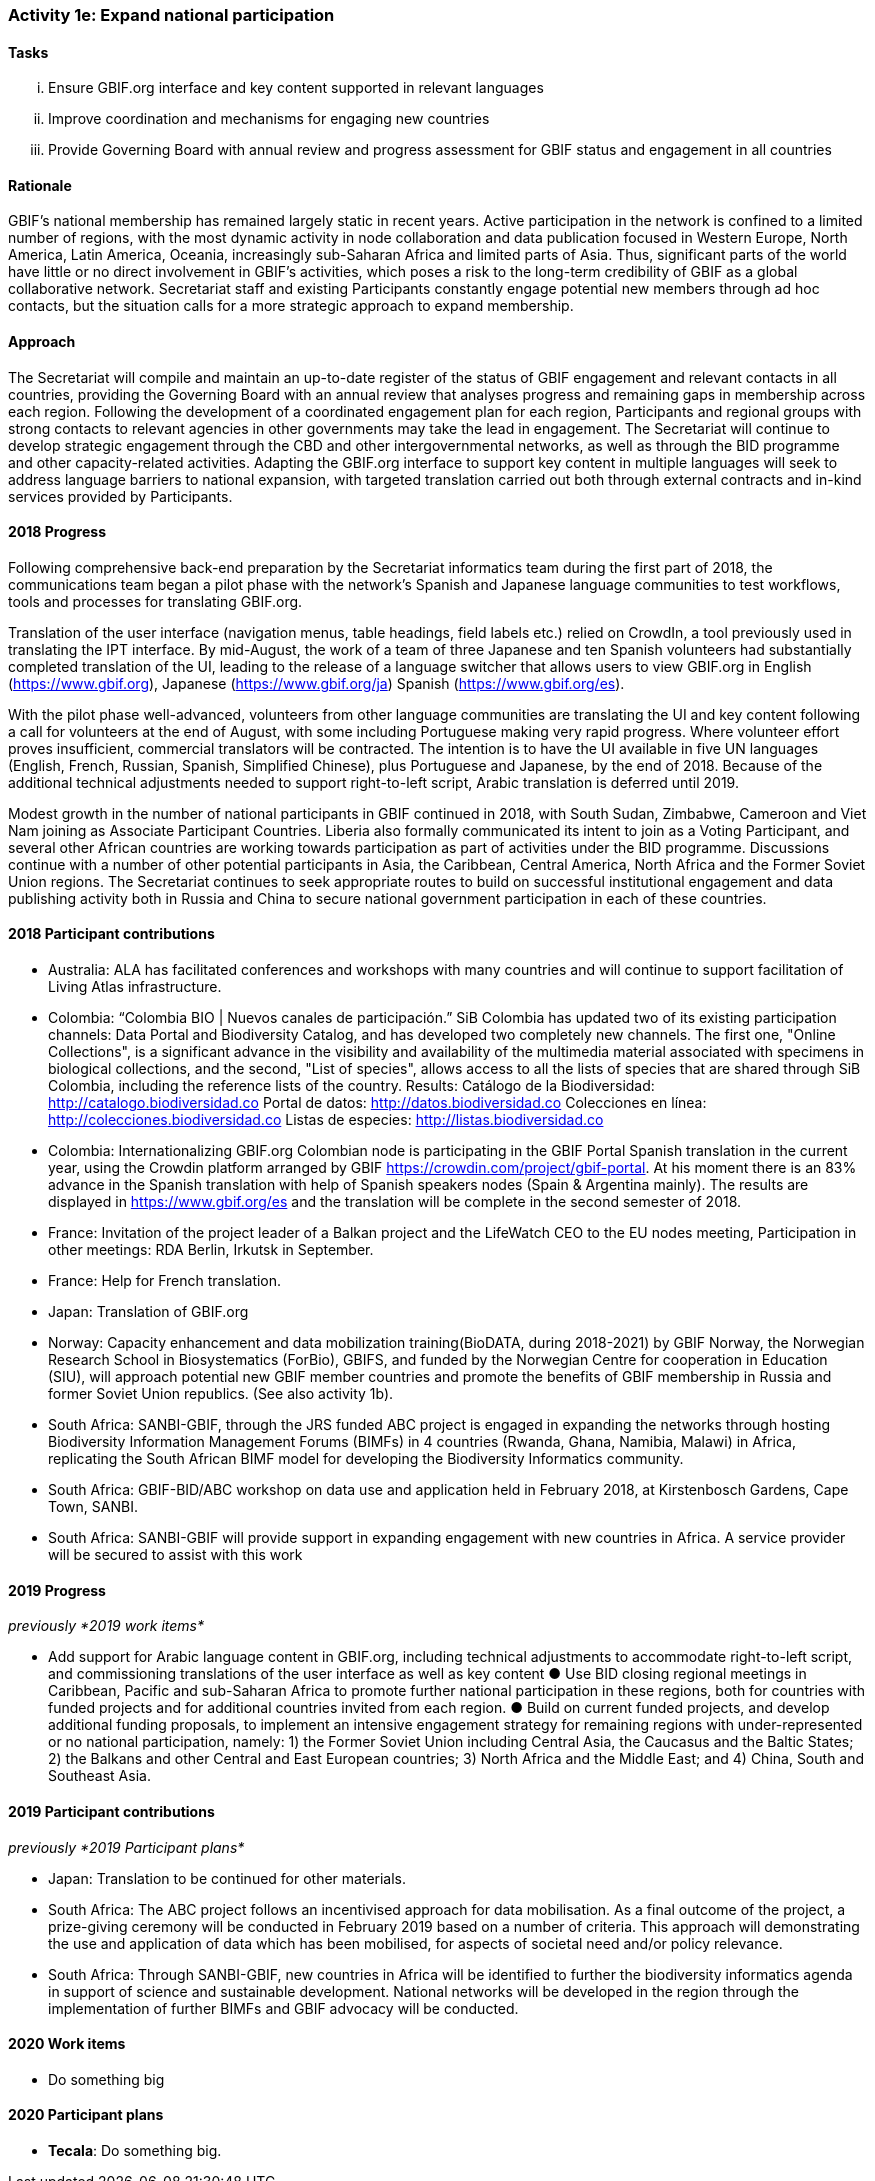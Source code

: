 === Activity 1e: Expand national participation

==== Tasks
[lowerroman]
. Ensure GBIF.org interface and key content supported in relevant languages
. Improve coordination and mechanisms for engaging new countries
. Provide Governing Board with annual review and progress assessment for GBIF status and engagement in all countries

==== Rationale

GBIF’s national membership has remained largely static in recent years. Active participation in the network is confined to a limited number of regions, with the most dynamic activity in node collaboration and data publication focused in Western Europe, North America, Latin America, Oceania, increasingly sub-Saharan Africa and limited parts of Asia. Thus, significant parts of the world have little or no direct involvement in GBIF’s activities, which poses a risk to the long-term credibility of GBIF as a global collaborative network. Secretariat staff and existing Participants constantly engage potential new members through ad hoc contacts, but the situation calls for a more strategic approach to expand membership.

==== Approach

The Secretariat will compile and maintain an up-to-date register of the status of GBIF engagement and relevant contacts in all countries, providing the Governing Board with an annual review that analyses progress and remaining gaps in membership across each region. Following the development of a coordinated engagement plan for each region, Participants and regional groups with strong contacts to relevant agencies in other governments may take the lead in engagement. The Secretariat will continue to develop strategic engagement through the CBD and other intergovernmental networks, as well as through the BID programme and other capacity-related activities. Adapting the GBIF.org interface to support key content in multiple languages will seek to address language barriers to national expansion, with targeted translation carried out both through external contracts and in-kind services provided by Participants.

==== 2018 Progress
Following comprehensive back-end preparation by the Secretariat informatics team during the first part of 2018, the communications team began a pilot phase with the network’s Spanish and Japanese language communities to test workflows, tools and processes for translating GBIF.org.

Translation of the user interface (navigation menus, table headings, field labels etc.) relied on CrowdIn, a tool previously used in translating the IPT interface. By mid-August, the work of a team of three Japanese and ten Spanish volunteers had substantially completed translation of the UI, leading to the release of a language switcher that allows users to view GBIF.org in English (https://www.gbif.org), Japanese (https://www.gbif.org/ja) Spanish (https://www.gbif.org/es).

With the pilot phase well-advanced, volunteers from other language communities are translating the UI and key content following a call for volunteers at the end of August, with some including Portuguese making very rapid progress. Where volunteer effort proves insufficient, commercial translators will be contracted. The intention is to have the UI available in five UN languages (English, French, Russian, Spanish, Simplified Chinese), plus Portuguese and Japanese, by the end of 2018. Because of the additional technical adjustments needed to support right-to-left script, Arabic translation is deferred until 2019.

Modest growth in the number of national participants in GBIF continued in 2018, with South Sudan, Zimbabwe, Cameroon and Viet Nam joining as Associate Participant Countries. Liberia also formally communicated its intent to join as a Voting Participant, and several other African countries are working towards participation as part of activities under the BID programme. Discussions continue with a number of other potential participants in Asia, the Caribbean, Central America, North Africa and the Former Soviet Union regions. The Secretariat continues to seek appropriate routes to build on successful institutional engagement and data publishing activity both in Russia and China to secure national government participation in each of these countries.

==== 2018 Participant contributions

* Australia: ALA has facilitated conferences and workshops with many countries and will continue to support facilitation of Living Atlas infrastructure.
* Colombia: “Colombia BIO | Nuevos canales de participación.” SiB Colombia has updated two of its existing participation channels: Data Portal and Biodiversity Catalog, and has developed two completely new channels. The first one, "Online Collections", is a significant advance in the visibility and availability of the multimedia material associated with specimens in biological collections, and the second, "List of species", allows access to all the lists of species that are shared through SiB Colombia, including the reference lists of the country. Results: Catálogo de la Biodiversidad: http://catalogo.biodiversidad.co Portal de datos: http://datos.biodiversidad.co Colecciones en línea: http://colecciones.biodiversidad.co Listas de especies: http://listas.biodiversidad.co
* Colombia: Internationalizing GBIF.org Colombian node is participating in the GBIF Portal Spanish translation in the current year, using the Crowdin platform arranged by GBIF https://crowdin.com/project/gbif-portal. At his moment there is an 83% advance in the Spanish translation with help of Spanish speakers nodes (Spain & Argentina mainly). The results are displayed in https://www.gbif.org/es and the translation will be complete in the second semester of 2018.
* France: Invitation of the project leader of a Balkan project and the LifeWatch CEO to the EU nodes meeting, Participation in other meetings: RDA Berlin, Irkutsk in September.
* France: Help for French translation.
* Japan: Translation of GBIF.org
* Norway: Capacity enhancement and data mobilization training(BioDATA, during 2018-2021) by GBIF Norway, the Norwegian Research School in Biosystematics (ForBio), GBIFS, and funded by the Norwegian Centre for cooperation in Education (SIU), will approach potential new GBIF member countries and promote the benefits of GBIF membership in Russia and former Soviet Union republics. (See also activity 1b).
* South Africa: SANBI-GBIF, through the JRS funded ABC project is engaged in expanding the networks through hosting Biodiversity Information Management Forums (BIMFs) in 4 countries (Rwanda, Ghana, Namibia, Malawi) in Africa, replicating the South African BIMF model for developing the Biodiversity Informatics community.
* South Africa: GBIF-BID/ABC workshop on data use and application held in February 2018, at Kirstenbosch Gardens, Cape Town, SANBI.
* South Africa: SANBI-GBIF will provide support in expanding engagement with new countries in Africa. A service provider will be secured to assist with this work

==== 2019 Progress

_previously *2019 work items*_

* Add support for Arabic language content in GBIF.org, including technical adjustments to accommodate right-to-left script, and commissioning translations of the user interface as well as key content
● Use BID closing regional meetings in Caribbean, Pacific and sub-Saharan Africa to promote further national participation in these regions, both for countries with funded projects and for additional countries invited from each region.
● Build on current funded projects, and develop additional funding proposals, to implement an intensive engagement strategy for remaining regions with under-represented or no national participation, namely: 1) the Former Soviet Union including Central Asia, the Caucasus and the Baltic States; 2) the Balkans and other Central and East European countries; 3) North Africa and the Middle East; and 4) China, South and Southeast Asia.

==== 2019 Participant contributions

_previously *2019 Participant plans*_

* Japan: Translation to be continued for other materials.
* South Africa: The ABC project follows an incentivised approach for data mobilisation. As a final outcome of the project, a prize-giving ceremony will be conducted in February 2019 based on a number of criteria. This approach will demonstrating the use and application of data which has been mobilised, for aspects of societal need and/or policy relevance.
* South Africa: Through SANBI-GBIF, new countries in Africa will be identified to further the biodiversity informatics agenda in support of science and sustainable development. National networks will be developed in the region through the implementation of further BIMFs and GBIF advocacy will be conducted.

==== 2020 Work items

* Do something big

==== 2020 Participant plans

* *Tecala*: Do something big.
